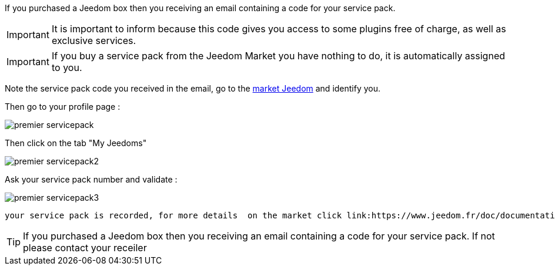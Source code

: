 If you purchased a Jeedom box then you receiving an email containing a code for your service pack.

[IMPORTANT]
It is important to inform because this code gives you access to some plugins free of charge, as well as exclusive services.

[IMPORTANT]
If you buy a service pack from the Jeedom Market you have nothing to do, it is automatically assigned to you.

Note the service pack code you received in the email, go to the link:https://market.jeedom.fr[market Jeedom] and identify you.

Then go to your profile page :

image::../images/premier-servicepack.PNG[]

Then click on the tab "My Jeedoms"

image::../images/premier-servicepack2.PNG[]

Ask your service pack number and validate :

image::../images/premier-servicepack3.PNG[]

 your service pack is recorded, for more details  on the market click link:https://www.jeedom.fr/doc/documentation/core/en_US/doc-core-market.html[here]

[icon="../images/plugin/tip.png"]
[TIP]
If you purchased a Jeedom box then you receiving an email containing a code for your service pack. If not please contact your receiler